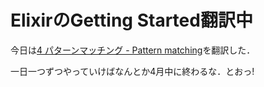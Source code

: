 * ElixirのGetting Started翻訳中

今日は[[https://github.com/niku/elixir-lang.github.com/blob/translate-into-japanese-v0.13/getting_started/4.markdown][4 パターンマッチング - Pattern matching]]を翻訳した．

一日一つずつやっていけばなんとか4月中に終わるな．とおっ!
